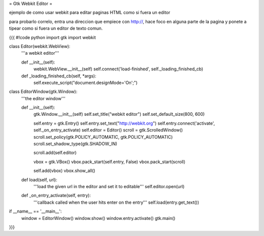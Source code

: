 = Gtk Webkit Editor =

ejemplo de como usar webkit para editar paginas HTML como si fuera un editor

para probarlo correlo, entra una direccion que empiece con http://, hace foco en alguna parte de la pagina y ponete a tipear como si fuera un editor de texto comun.

{{{
#!code python
import gtk
import webkit

class Editor(webkit.WebView):
    '''a webkit editor'''

    def __init__(self):
        webkit.WebView.__init__(self)
        self.connect('load-finished', self._loading_finished_cb)

    def _loading_finished_cb(self, *args):
        self.execute_script("document.designMode='On';")

class EditorWindow(gtk.Window):
    '''the editor window'''

    def __init__(self):
        gtk.Window.__init__(self)
        self.set_title("webkit editor")
        self.set_default_size(800, 600)

        self.entry = gtk.Entry()
        self.entry.set_text("http://webkit.org")
        self.entry.connect('activate', self._on_entry_activate)
        self.editor = Editor()
        scroll = gtk.ScrolledWindow()
        scroll.set_policy(gtk.POLICY_AUTOMATIC, gtk.POLICY_AUTOMATIC)
        scroll.set_shadow_type(gtk.SHADOW_IN)

        scroll.add(self.editor)

        vbox = gtk.VBox()
        vbox.pack_start(self.entry, False)
        vbox.pack_start(scroll)

        self.add(vbox)
        vbox.show_all()

    def load(self, url):
        '''load the given url in the editor and set it to editable'''
        self.editor.open(url)

    def _on_entry_activate(self, entry):
        '''callback called when the user hits enter on the entry'''
        self.load(entry.get_text())

if __name__ == '__main__':
    window = EditorWindow()
    window.show()
    window.entry.activate()
    gtk.main()
}}}
